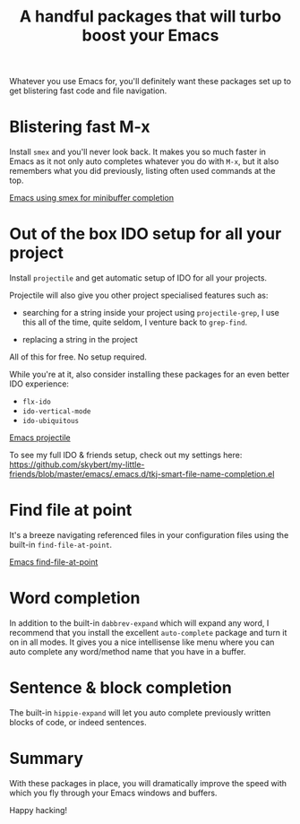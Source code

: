 #+title: A handful packages that will turbo boost your Emacs

Whatever you use Emacs for, you'll definitely want these packages set
up to get blistering fast code and file navigation.

* Blistering fast M-x
Install =smex= and you'll never look back. It makes you so much
faster in Emacs as it not only auto completes whatever you do with
=M-x=, but it also remembers what you did previously, listing often
used commands at the top.

[[/graphics/2014/emacs-smex.gif][Emacs using smex for minibuffer completion]]

* Out of the box IDO setup for all your project
Install =projectile= and get automatic setup of IDO for all your
projects.

Projectile will also give you other project specialised features such
as:

- searching for a string inside your project using =projectile-grep=,
  I use this all of the time, quite seldom, I venture back to
  =grep-find=.

- replacing a string in the project

All of this for free. No setup required.

While you're at it, also consider installing these packages for
an even better IDO experience:
- =flx-ido=
- =ido-vertical-mode=
- =ido-ubiquitous=

[[../../graphics/2014/emacs-projectile.gif][Emacs projectile]]

To see my full IDO & friends setup, check out my settings
here: https://github.com/skybert/my-little-friends/blob/master/emacs/.emacs.d/tkj-smart-file-name-completion.el

* Find file at point
It's a breeze navigating referenced files in your configuration files
using the built-in =find-file-at-point=.

[[../../graphics/2014/emacs-find-file-at-point.gif][Emacs find-file-at-point]]

* Word completion
In addition to the built-in =dabbrev-expand= which will expand any
word, I recommend that you install the excellent =auto-complete=
package and turn it on in all modes. It gives you a nice intellisense
like menu where you can auto complete any word/method name that you
have in a buffer.

* Sentence & block completion
The built-in =hippie-expand= will let you auto complete previously
written blocks of code, or indeed sentences.

* Summary
With these packages in place, you will dramatically improve the speed
with which you fly through your Emacs windows and buffers.

Happy hacking!
